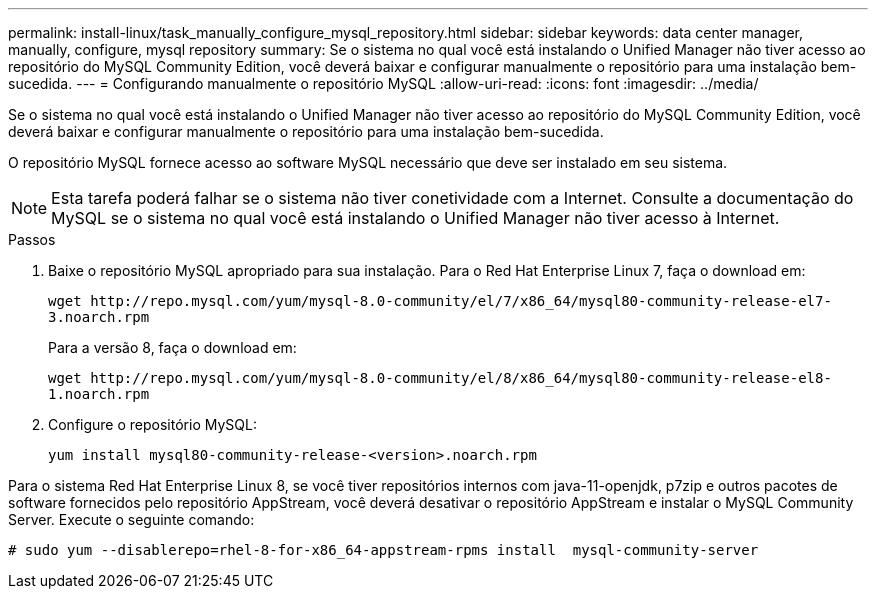 ---
permalink: install-linux/task_manually_configure_mysql_repository.html 
sidebar: sidebar 
keywords: data center manager, manually, configure, mysql repository 
summary: Se o sistema no qual você está instalando o Unified Manager não tiver acesso ao repositório do MySQL Community Edition, você deverá baixar e configurar manualmente o repositório para uma instalação bem-sucedida. 
---
= Configurando manualmente o repositório MySQL
:allow-uri-read: 
:icons: font
:imagesdir: ../media/


[role="lead"]
Se o sistema no qual você está instalando o Unified Manager não tiver acesso ao repositório do MySQL Community Edition, você deverá baixar e configurar manualmente o repositório para uma instalação bem-sucedida.

O repositório MySQL fornece acesso ao software MySQL necessário que deve ser instalado em seu sistema.

[NOTE]
====
Esta tarefa poderá falhar se o sistema não tiver conetividade com a Internet. Consulte a documentação do MySQL se o sistema no qual você está instalando o Unified Manager não tiver acesso à Internet.

====
.Passos
. Baixe o repositório MySQL apropriado para sua instalação. Para o Red Hat Enterprise Linux 7, faça o download em:
+
`+wget http://repo.mysql.com/yum/mysql-8.0-community/el/7/x86_64/mysql80-community-release-el7-3.noarch.rpm+`

+
Para a versão 8, faça o download em:

+
`+wget http://repo.mysql.com/yum/mysql-8.0-community/el/8/x86_64/mysql80-community-release-el8-1.noarch.rpm+`

. Configure o repositório MySQL:
+
`yum install mysql80-community-release-<version>.noarch.rpm`



Para o sistema Red Hat Enterprise Linux 8, se você tiver repositórios internos com java-11-openjdk, p7zip e outros pacotes de software fornecidos pelo repositório AppStream, você deverá desativar o repositório AppStream e instalar o MySQL Community Server. Execute o seguinte comando:

[listing]
----
# sudo yum --disablerepo=rhel-8-for-x86_64-appstream-rpms install  mysql-community-server
----